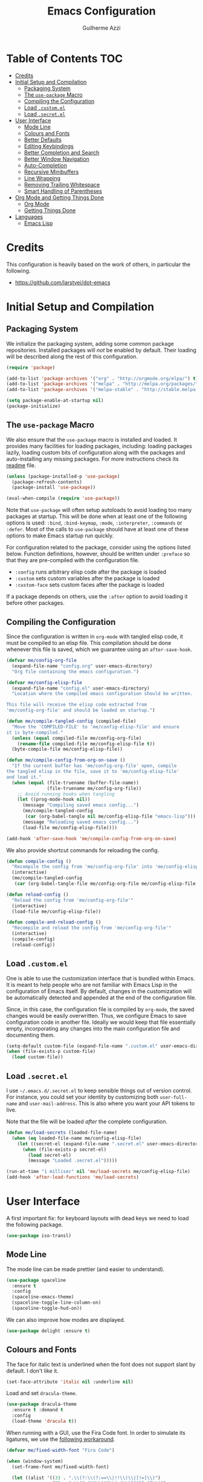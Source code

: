 #+TITLE: Emacs Configuration
#+AUTHOR: Guilherme Azzi

# Export all elisp snippets inside this file:
#+PROPERTY: header-args:emacs-lisp :tangle yes


* Table of Contents :TOC:
- [[#credits][Credits]]
- [[#initial-setup-and-compilation][Initial Setup and Compilation]]
  - [[#packaging-system][Packaging System]]
  - [[#the-use-package-macro][The =use-package= Macro]]
  - [[#compiling-the-configuration][Compiling the Configuration]]
  - [[#load-customel][Load =.custom.el=]]
  - [[#load-secretel][Load =.secret.el=]]
- [[#user-interface][User Interface]]
  - [[#mode-line][Mode Line]]
  - [[#colours-and-fonts][Colours and Fonts]]
  - [[#better-defaults][Better Defaults]]
  - [[#editing-keybindings][Editing Keybindings]]
  - [[#better-completion-and-search][Better Completion and Search]]
  - [[#better-window-navigation][Better Window Navigation]]
  - [[#auto-completion][Auto-Completion]]
  - [[#recursive-minibuffers][Recursive Minibuffers]]
  - [[#line-wrapping][Line Wrapping]]
  - [[#removing-trailing-whitespace][Removing Trailing Whitespace]]
  - [[#smart-handling-of-parentheses][Smart Handling of Parentheses]]
- [[#org-mode-and-getting-things-done][Org Mode and Getting Things Done]]
  - [[#org-mode][Org Mode]]
  - [[#getting-things-done][Getting Things Done]]
- [[#languages][Languages]]
  - [[#emacs-lisp][Emacs Lisp]]

* Credits

This configuration is heavily based on the work of others, in particular the following.

  - [[https://github.com/larstvei/dot-emacs]]


* Initial Setup and Compilation
** Packaging System

We initialize the packaging system, adding some common package
repositories.  Installed packages will /not/ be enabled by default.
Their loading will be described along the rest of this configuration.

#+BEGIN_SRC emacs-lisp
  (require 'package)

  (add-to-list 'package-archives '("org" . "http://orgmode.org/elpa/") t)
  (add-to-list 'package-archives '("melpa" . "http://melpa.org/packages/") t)
  (add-to-list 'package-archives '("melpa-stable" . "http://stable.melpa.org/packages/") t)

  (setq package-enable-at-startup nil)
  (package-initialize)
#+END_SRC

** The =use-package= Macro

We also ensure that the =use-package= macro is installed and loaded.  It
provides many facilities for loading packages, including: loading packages
lazily, loading custom bits of configuration along with the packages and
auto-installing any missing packages.  For more instructions check its [[https://github.com/jwiegley/use-package/blob/master/README.md][readme]]
file.

#+BEGIN_SRC emacs-lisp
  (unless (package-installed-p 'use-package)
    (package-refresh-contents)
    (package-install 'use-package))

  (eval-when-compile (require 'use-package))
#+END_SRC

Note that =use-package= will often setup autoloads to avoid loading too many
packages at startup.  This will be done when at least one of the following
options is used: =:bind=, =:bind-keymap=, =:mode=, =:interpreter=, =:commands=
or =:defer=.  Most of the calls to =use-package= should have at least one of
these options to make Emacs startup run quickly.

For configuration related to the package, consider using the options listed
below.  Function definitions, however, should be written under =:preface= so
that they are pre-compiled with the configuration file.

  - =:config= runs arbitrary elisp code after the package is loaded
  - =:custom= sets custom variables after the package is loaded
  - =:custom-face= sets custom faces after the package is loaded

If a package depends on others, use the =:after= option to avoid loading it
before other packages.

** Compiling the Configuration

Since the configuration is written in =org-mode= with tangled elisp code, it
must be compiled to an elisp file.  This compilation should be done whenever
this file is saved, which we guarantee using an =after-save-hook=.

#+BEGIN_SRC emacs-lisp
  (defvar me/config-org-file
    (expand-file-name "config.org" user-emacs-directory)
    "Org file containing the emacs configuration.")

  (defvar me/config-elisp-file
    (expand-file-name "config.el" user-emacs-directory)
    "Location where the compiled emacs configuration should be written.

  This file will receive the elisp code extracted from
  'me/config-org-file' and should be loaded on startup.")

  (defun me/compile-tangled-config (compiled-file)
    "Move the 'COMPILED-FILE' to 'me/config-elisp-file' and ensure
  it is byte-compiled."
    (unless (equal compiled-file me/config-org-file)
      (rename-file compiled-file me/config-elisp-file t))
    (byte-compile-file me/config-elisp-file))

  (defun me/compile-config-from-org-on-save ()
    "If the current buffer has 'me/config-org-file' open, compile
  the tangled elisp in the file, save it to 'me/config-elisp-file'
  and load it."
    (when (equal (file-truename (buffer-file-name))
                 (file-truename me/config-org-file))
      ;; Avoid running hooks when tangling
      (let ((prog-mode-hook nil))
        (message "Compiling saved emacs config...")
        (me/compile-tangled-config
         (car (org-babel-tangle nil me/config-elisp-file "emacs-lisp")))
        (message "Reloading saved emacs config...")
        (load-file me/config-elisp-file))))

  (add-hook 'after-save-hook 'me/compile-config-from-org-on-save)
#+END_SRC

We also provide shortcut commands for reloading the config.

#+BEGIN_SRC emacs-lisp
  (defun compile-config ()
    "Recompile the config from 'me/config-org-file' into 'me/config-elisp-file'"
    (interactive)
    (me/compile-tangled-config
     (car (org-babel-tangle-file me/config-org-file me/config-elisp-file "emacs-lisp"))))

  (defun reload-config ()
    "Reload the config from 'me/config-org-file'"
    (interactive)
    (load-file me/config-elisp-file))

  (defun compile-and-reload-config ()
    "Recompile and reload the config from 'me/config-org-file'"
    (interactive)
    (compile-config)
    (reload-config))
#+END_SRC

** Load =.custom.el=

One is able to use the customization interface that is bundled within Emacs.  It
is meant to help people who are not familiar with Emacs Lisp in the
configuration of Emacs itself.  By default, changes in the customization will be
automatically detected and appended at the end of the configuration file.

Since, in this case, the configuration file is compiled by =org-mode=, the saved
changes would be easily overwritten.  Thus, we configure Emacs to save
configuration code in another file.  Ideally we would keep that file essentially
empty, incorporating any changes into the main configuration file and
documenting them.

#+BEGIN_SRC emacs-lisp
  (setq-default custom-file (expand-file-name ".custom.el" user-emacs-directory))
  (when (file-exists-p custom-file)
    (load custom-file))
#+END_SRC

** Load =.secret.el=

I use =~/.emacs.d/.secret.el= to keep sensible things out of version control.
For instance, you could set your identity by customizing both =user-full-name=
and =user-mail-address=.  This is also where you want your API tokens to live.

Note that the file will be loaded /after/ the complete configuration.

#+BEGIN_SRC emacs-lisp
  (defun me/load-secrets (loaded-file-name)
    (when (eq loaded-file-name me/config-elisp-file)
      (let ((secret-el (expand-file-name ".secret.el" user-emacs-directory)))
        (when (file-exists-p secret-el)
          (load secret-el)
          (message "Loaded .secret.el")))))

  (run-at-time "1 millisec" nil 'me/load-secrets me/config-elisp-file)
  (add-hook 'after-load-functions 'me/load-secrets)
#+END_SRC



* User Interface

A first important fix: for keyboard layouts with dead keys we need to load the following package.

#+BEGIN_SRC emacs-lisp
  (use-package iso-transl)
#+END_SRC

** Mode Line

The mode line can be made prettier (and easier to understand).

#+BEGIN_SRC emacs-lisp
  (use-package spaceline
    :ensure t
    :config
    (spaceline-emacs-theme)
    (spaceline-toggle-line-column-on)
    (spaceline-toggle-hud-on))
#+END_SRC

We can also improve how modes are displayed.

#+BEGIN_SRC emacs-lisp
  (use-package delight :ensure t)
#+END_SRC

** Colours and Fonts

The face for italic text is underlined when the font does not support
slant by default.  I don't like it.

#+BEGIN_SRC emacs-lisp
  (set-face-attribute 'italic nil :underline nil)
#+END_SRC

Load and set =dracula-theme=.

#+BEGIN_SRC emacs-lisp
  (use-package dracula-theme
    :ensure t :demand t
    :config
    (load-theme 'dracula t))
#+END_SRC

When running with a GUI, use the Fira Code font.  In order to simulate
its ligatures, we use the [[https://github.com/tonsky/FiraCode/wiki/Emacs-instructions][following workaround]].

#+BEGIN_SRC emacs-lisp
  (defvar me/fixed-width-font "Fira Code")

  (when (window-system)
    (set-frame-font me/fixed-width-font)

    (let ((alist '((33 . ".\\(?:\\(?:==\\|!!\\)\\|[!=]\\)")
                   (35 . ".\\(?:###\\|##\\|_(\\|[#(?[_{]\\)")
                   (36 . ".\\(?:>\\)")
                   (37 . ".\\(?:\\(?:%%\\)\\|%\\)")
                   (38 . ".\\(?:\\(?:&&\\)\\|&\\)")
                   (42 . ".\\(?:\\(?:\\*\\*/\\)\\|\\(?:\\*[*/]\\)\\|[*/>]\\)")
                   (43 . ".\\(?:\\(?:\\+\\+\\)\\|[+>]\\)")
                   (45 . ".\\(?:\\(?:-[>-]\\|<<\\|>>\\)\\|[<>}~-]\\)")
                   (46 . ".\\(?:\\(?:\\.[.<]\\)\\|[.=-]\\)")
                   (47 . ".\\(?:\\(?:\\*\\*\\|//\\|==\\)\\|[*/=>]\\)")
                   (48 . ".\\(?:x[a-zA-Z]\\)")
                   (58 . ".\\(?:::\\|[:=]\\)")
                   (59 . ".\\(?:;;\\|;\\)")
                   (60 . ".\\(?:\\(?:!--\\)\\|\\(?:~~\\|->\\|\\$>\\|\\*>\\|\\+>\\|--\\|<[<=-]\\|=[<=>]\\||>\\)\\|[*$+~/<=>|-]\\)")
                   (61 . ".\\(?:\\(?:/=\\|:=\\|<<\\|=[=>]\\|>>\\)\\|[<=>~]\\)")
                   (62 . ".\\(?:\\(?:=>\\|>[=>-]\\)\\|[=>-]\\)")
                   (63 . ".\\(?:\\(\\?\\?\\)\\|[:=?]\\)")
                   (91 . ".\\(?:]\\)")
                   (92 . ".\\(?:\\(?:\\\\\\\\\\)\\|\\\\\\)")
                   (94 . ".\\(?:=\\)")
                   (119 . ".\\(?:ww\\)")
                   (123 . ".\\(?:-\\)")
                   (124 . ".\\(?:\\(?:|[=|]\\)\\|[=>|]\\)")
                   (126 . ".\\(?:~>\\|~~\\|[>=@~-]\\)")
                   )
                 ))
      (dolist (char-regexp alist)
        (set-char-table-range composition-function-table (car char-regexp)
                              `([,(cdr char-regexp) 0 font-shape-gstring])))))
#+END_SRC
** Better Defaults

Some UI elements are rather invasive and require a mouse.

#+BEGIN_SRC emacs-lisp
  (when window-system
    (blink-cursor-mode 0)                           ; Disable the cursor blinking
    (menu-bar-mode 0)                               ; Disable the menu bar
    (tool-bar-mode 0))                              ; Disable the tool bar
#+END_SRC

Here are some options that I consider better defaults.

#+BEGIN_SRC emacs-lisp
  (setq-default
   auto-window-vscroll nil                          ; Lighten vertical scroll
   confirm-kill-emacs 'yes-or-no-p                  ; Confirm before exiting Emacs
   cursor-in-non-selected-windows t                 ; Hide the cursor in inactive windows
   delete-by-moving-to-trash t                      ; Delete files to trash
   display-time-default-load-average nil            ; Don't display load average
   display-time-format nil                          ; Don't display the time
   fill-column 80                                   ; Set width for automatic line breaks
   help-window-select t                             ; Focus new help windows when opened
   indent-tabs-mode nil                             ; Stop using tabs to indent
   inhibit-startup-screen t                         ; Disable start-up screen
   initial-scratch-message ""                       ; Empty the initial *scratch* buffer
   left-margin-width 1 right-margin-width 1         ; Add left and right margins
   recenter-positions '(5 top bottom)               ; Set re-centering positions
   scroll-conservatively most-positive-fixnum       ; Always scroll by one line
   scroll-margin 10                                 ; Add a margin when scrolling vertically
   select-enable-clipboard t                        ; Merge system's and Emacs' clipboard
   tab-width 4                                      ; Set width for tabs
   uniquify-buffer-name-style 'forward              ; Uniquify buffer names
   window-combination-resize t                      ; Resize windows proportionally
   x-stretch-cursor t)                              ; Stretch cursor to the glyph width
  (delete-selection-mode 1)                         ; Replace region when inserting text
  (display-time-mode 1)                             ; Enable time in the mode-line
  (fset 'yes-or-no-p 'y-or-n-p)                     ; Replace yes/no prompts with y/n
  (global-subword-mode 1)                           ; Iterate through CamelCase words
  (column-number-mode 1)                            ; Display column numbers in the status bar
#+END_SRC

Garbage-collect on focus-out, Emacs /should/ feel snappier.

#+BEGIN_SRC emacs-lisp
  (add-hook 'focus-out-hook #'garbage-collect)
#+END_SRC

** Editing Keybindings

I dislike the inconsistency between =C-w= in Emacs and bash.  Set =C-w= to
behave like bash, killing backward to the beginning of a word.  Also make =C-k=
kill the region, if active---otherwise the line is killed, as in the default
behaviour.  Note that some modes will have their own variants of =kill-line=
mapped to =C-k=, and those modes should call =me/bind-kill-region-or-line= in
their configuration.

#+BEGIN_SRC emacs-lisp
  (defmacro me/bind-kill-region-or-line (key-map kill-line kill-region)
    "Define and bind a function that kills the region, if active, or the line.
  The defined function will interactively call 'KILL-REGION' when
  the region is currently active, or 'KILL-LINE' otherwise.  It
  will also be bound to 'C-k' in the given 'KEY-MAP'."
    (let ((kill-region-or-line
           (intern (format "%s-or-%s" kill-region kill-line))))
      `(progn
         (defun ,kill-region-or-line ()
           ,(format
             "Kill the region if active, otherwise kill the current line.
  See also '%s' and '%s'."
             kill-region
             kill-line)
           (interactive)
           (if (region-active-p)
               (call-interactively ',kill-region)
             (call-interactively ',kill-line)))
         (define-key ,key-map (kbd "C-k") ',kill-region-or-line))))

  (global-set-key (kbd "C-w") 'backward-kill-word)
  (me/bind-kill-region-or-line global-map kill-line kill-region)
#+END_SRC

Undoing and redoing in Emacs is inconsistent with almost every other graphical
program.  Set =C-z= to undo and =C-S-z= to redo.  Also use the =undo-tree= mode
to have better handling of the undo history.

#+BEGIN_SRC emacs-lisp
  (use-package undo-tree
    :demand t :ensure t
    :delight undo-tree-mode nil
    :commands global-undo-tree-mode
    :bind
    (:map undo-tree-map
     ("C-_" . nil)
     ("C-/" . nil)
     ("C-?" . nil)
     ("M-_" . nil)
     ("C-z" . undo-tree-undo)
     ("C-S-z" . undo-tree-redo))
    :config
    (global-undo-tree-mode 1))
#+END_SRC

** Better Completion and Search

Having a good completion mechanism can make life a lot easier.  The [[https://oremacs.com/swiper][=ivy=]]
package provides such a mechanism, which we couple with the fuzzy matching
provided by =flx=.

#+BEGIN_QUOTE
[[https://github.com/abo-abo/swiper/blob/master/README.md#ivy][abo-abo]]

Ivy is a generic completion mechanism for Emacs. While it operates similarly to
other completion schemes such as icomplete-mode, Ivy aims to be more efficient,
smaller, simpler, and smoother to use yet highly customizable.
#+END_QUOTE

When running =ivy-mode=, pressing =<return>= will use the currently selected
candidate, while =C-<return>= will use the current input instead of the current
candidate.

#+BEGIN_SRC emacs-lisp
  (use-package flx :ensure t)

  (use-package ivy
    :ensure t
    :delight ivy-mode nil
    :commands ivy-mode ivy-resume ivy-immediate-done
    :config
    (ivy-mode 1)
    (setq ivy-count-format "(%d/%d) ")
    (setq ivy-re-builders-alist
          '((swiper . ivy--regex-plus)
            (t . ivy--regex-fuzzy)))
    :custom-face
    (ivy-minibuffer-match-face-2 ((t (:background "#777777" :weight bold))))
    (ivy-minibuffer-match-face-3 ((t (:background "#777777" :weight bold))))
    (ivy-minibuffer-match-face-4 ((t (:background "#777777" :weight bold))))
    :bind
    (("C-c C-r" . 'ivy-resume)
     :map ivy-minibuffer-map
     ("C-<return>" . 'ivy-immediate-done)))
#+END_SRC

The =counsel= package provides ivy-based alternatives to some commonly used
builtin functionality, and =swiper= an alternative search command.

#+BEGIN_SRC emacs-lisp
  (use-package counsel
    :ensure t
    :bind
    (("M-x" . 'counsel-M-x)
     ("C-x C-f" . 'counsel-find-file)
     ("C-x C-S-f" . 'counsel-recentf)
     ("<f1> f" . 'counsel-describe-function)
     ("<f1> v" . 'counsel-describe-variable)
     ("<f1> l" . 'counsel-find-library)
     ("<f2> i" . 'counsel-info-lookup-symbol)
     ("C-c u" . 'counsel-unicode-char)))

  (use-package swiper
    :ensure t
    :bind
    ("C-s" . 'swiper))
#+END_SRC

** Better Window Navigation

I like to navigate between windows with =C-x <arrow>=.

#+BEGIN_SRC emacs-lisp
  (global-set-key (kbd "C-x <left>") 'windmove-left)
  (global-set-key (kbd "C-x <right>") 'windmove-right)
  (global-set-key (kbd "C-x <down>") 'windmove-down)
  (global-set-key (kbd "C-x <up>") 'windmove-up)
#+END_SRC

I also disable the usual window navigation so I get used to arrows.

#+BEGIN_SRC emacs-lisp
  (global-set-key (kbd "C-x o") nil)
#+END_SRC

** Auto-Completion

Auto-completion at point.  Display a small pop-in containing the candidates.
Use fuzzy matching provided by the =flx= package.

#+BEGIN_QUOTE
Company is a text completion framework for Emacs. The name stands for "complete
anything". It uses pluggable back-ends and front-ends to retrieve and display
completion candidates.

[[http://company-mode.github.io/][Dmitry Gutov]]
#+END_QUOTE

#+BEGIN_SRC emacs-lisp
  (use-package company
    :ensure t
    :delight company-mode nil
    :commands global-company-mode
    :config
    (setq-default
     company-idle-delay .2
     company-minimum-prefix-length 1
     company-require-match nil
     company-tooltip-align-annotations t))

  (use-package company-flx
    :ensure t
    :after company flx
    :delight company-flx-mode nil
    :commands company-flx-mode)

  (global-company-mode 1)
  (company-flx-mode 1)
#+END_SRC

** Recursive Minibuffers

   It should be possible to invoke mini minibuffer-based commands from within
   the minibuffer, keeping a stack of minibuffers.

#+BEGIN_SRC emacs-lisp
  (setq enable-recursive-minibuffers t)
#+END_SRC

** Line Wrapping

When lines are too long, they will be soft-wrapped using =visual-line-mode=.
Since this mode ignores indentation, we use =adaptive-wrap= to correct it.

#+BEGIN_SRC emacs-lisp
  (use-package adaptive-wrap
    :ensure t
    :commands adaptive-wrap-prefix-mode
    :hook
    ('visual-line-mode . 'adaptive-wrap-prefix-mode))

  (global-visual-line-mode 1)
#+END_SRC

** Removing Trailing Whitespace

By default, trailing whitespace is removed whenever a file is saved.  This can
be avoided by setting the file-local variable
=delete-trailing-whitespace-on-save= to =nil=.

#+BEGIN_SRC emacs-lisp
  (defvar delete-trailing-whitespace-on-save t
    "When non-nil, trailing whitespace is deleted before saving the file.")

  (make-variable-buffer-local 'delete-trailing-whitespace-on-save)

  (defun me/delete-trailing-whitespace-before-save ()
    "Remove trailing whitespace if 'remove-trailing-whitespace-on-save' is non-nil."
    (when delete-trailing-whitespace-on-save
      (delete-trailing-whitespace)))

  (add-hook 'before-save-hook 'me/delete-trailing-whitespace-before-save)
#+END_SRC

** Smart Handling of Parentheses

The [[https://github.com/Fuco1/smartparens][=smartparens=]] package makes it easier to deal with parentheses and
delimiters in general.  It will automatically insert the matching pair (e.g.,
when you type ='('=, it will insert =')'=), wrap the region inside parentheses,
among others.  Use the command =sp-cheat-sheet= to see the available commands
with examples.


#+BEGIN_SRC emacs-lisp
  (use-package smartparens-config
    :ensure smartparens   ; The package name differs from the provided feature
    :commands smartparens-mode)
#+END_SRC

The automatic use of =smartparens= should be ensured by setting up hooks for the
appropriate modes, under the appropriate entry of the [[Languages][Languages section]].

The =expand-region= package allows the region to be expanded according to delimiters.

#+BEGIN_SRC emacs-lisp
    (use-package expand-region
      :ensure t
      :bind
      ("C-=" . er/expand-region))
#+END_SRC


The =rainbow-delimiters= package makes parentheses and brackets colorful, so it
is easier to find the matching ones.

#+BEGIN_SRC emacs-lisp
  (use-package rainbow-delimiters
    :ensure t :defer t)
#+END_SRC



* Org Mode and Getting Things Done

#+BEGIN_QUOTE
Org mode is for keeping notes, maintaining TODO lists, planning projects, and
authoring documents with a fast and effective plain-text system.

[[http://orgmode.org/][Carsten Dominik]]
#+END_QUOTE

I use =org-mode= quite ubiquitously in Emacs, this it is loaded on every
startup.  Moreover, its configuration is complex and tied to my GTD practices,
so it is distributed over this entire section.

** Org Mode

*** Better Defaults

When setting up =org-mode=, we change a number of its settings.  First, we make
sure buffer names are surrounded by asterisks.  We also correct the binding of
=C-k= as prescribed in [[Editing Keybindings]].  Finally, we configure a few default settings.

#+BEGIN_SRC emacs-lisp
  (use-package org
    :delight org-mode "Org"
    :defer nil

    :preface
    (defun me/org-src-buffer-name (org-buffer-name language)
      "Construct the buffer name for a source editing buffer. See
    `org-src--construct-edit-buffer-name'."
      (format "*%s*" org-buffer-name))

    :config
    (setq org-startup-indented t) ; Use proper indentation

    ; Use better buffer names when editing source code blocks
    (advice-add 'org-src--construct-edit-buffer-name :override #'me/org-src-buffer-name)

    :hook
    ; Use my bindings to kill line and region (org mode has its own commands)
    (org-mode . (lambda () (me/bind-kill-region-or-line org-mode-map org-kill-line kill-region)))

    :custom
    (org-agenda-use-time-grid nil)     ; Simplify the look of agendas
    (org-log-done 'time)               ; Record completion time for tasks
    (org-log-into-drawer "LOGBOOK")    ; Write the log into a drawer
    (org-hide-leading-stars t)         ; Only show a single star for each org heading
    (org-return-follows-link t)        ; Use <return> to follow links
    (org-enforce-todo-dependencies t)  ; Make sure subtasks are completed before supertask
    (org-ellipsis " ⤵")                ; Use a prettier character for folded sections
    (org-habit-show-all-today t)       ; Always display full habit tracker
    (org-modules '(org-bibtex org-docview org-info org-habit)))
#+END_SRC

*** Appearance
**** Heading: Path to Current Item

Display in the header-line the heading of the node at the top of the window.
This avoids confusion when there is some text at the top of the window, and its
heading wouldn't be visible.

#+BEGIN_SRC emacs-lisp :tangle no
  (use-package org-sticky-header
    :ensure t :defer nil

    :custom
    (org-sticky-header-full-path 'full)
    (org-sticky-header-outline-path-separator " › ")
    (org-sticky-header-prefix "› ")
    (org-sticky-header-heading-star "")

    :hook
    (org-mode . org-sticky-header-mode))
#+END_SRC

**** Bullets

We can make =org-mode= prettier by showing actual bullets, both for headings and
for list items.  The former is provided by a package, the latter by a font
replacement rule.

#+BEGIN_SRC emacs-lisp :tangle no
  (use-package org-bullets
    :ensure t :defer nil
    :delight org-bullets-mode nil
    :hook (org-mode . org-bullets-mode))

  (font-lock-add-keywords 'org-mode
                          '(("^[[:space:]]*\\([-]\\) "
                             (0 (prog1 () (compose-region (match-beginning 1) (match-end 1) "•"))))))
#+END_SRC

**** Variable-Width Fonts

We also make text in =org-mode= be displayed with variable-width fonts, except
where we actually need fixed-width.

#+BEGIN_SRC emacs-lisp :tangle no
  ; OLD CODE, REPLACED BY org-variable-pitch
  (defun ensure-list (list-or-element)
    (if (listp list-or-element) list-or-element (list list-or-element)))

  (defun me/config-org-fixed-width ()
    (mapc (lambda (face)
            (set-face-attribute face nil :inherit
                                (cl-adjoin 'fixed-pitch
                                           (ensure-list (face-attribute face :inherit)))))
          '(org-code org-block org-block-begin-line org-block-end-line
                     org-verbatim org-table
                     org-property-value org-special-keyword)))

  (add-hook 'org-mode-hook 'variable-pitch-mode)
  (add-hook 'org-mode-hook 'me/config-org-fixed-width)
#+END_SRC

#+BEGIN_SRC emacs-lisp :tangle no
  (use-package org-variable-pitch
    :ensure t :defer nil

    :hook
    (org-mode . org-variable-pitch-minor-mode))

    :custom
    (org-variable-pitch-fixed-font me/fixed-width-font))
#+END_SRC

*** Tables of Contents

Tired of having to manually update your tables of contents?  This package will
maintain a TOC at the first heading that has a =:TOC:= tag.

#+BEGIN_SRC emacs-lisp
  (use-package toc-org
    :ensure t
    :after org
    :hook
    (org-mode . toc-org-enable))
#+END_SRC

*** Task Dependencies

We can enable richer control of dependencies between tasks.
#+BEGIN_SRC emacs-lisp
  (use-package org-edna :ensure t :defer nil)
#+END_SRC

To enable referencing other tasks, we use unique IDs.

#+BEGIN_SRC emacs-lisp
  (require 'org-id)
#+END_SRC

*** Query Language

In order to more comfortably search through the =org-mode= entries, we use the =org-ql= package.

#+BEGIN_SRC emacs-lisp
  (use-package org-ql :ensure t :defer nil)
#+END_SRC


** Getting Things Done

I am trying to adopt GTD, implemented using org-mode and following
some workflows suggested [[https://orgmode.org/worg/org-gtd-etc.html][online]].

There is a good tutorial of using =org-mode= in a GTD-like manner [[https://www.youtube.com/watch?v=R4QSTDco_w8&index=11&list=PLVtKhBrRV_ZkPnBtt_TD1Cs9PJlU0IIdE][on YouTube]].

*** Relevant Files

The first important and configurable file in my GTD setup is the inbox, where
stuff gets captured to process later.

#+BEGIN_SRC emacs-lisp
  (defgroup gtd nil
    "Configuration of my GTD setup"
    :group 'applications)

  (defcustom gtd-inbox-file nil
    "Path to an org file where captured stuff gets written."
    :type 'file
    :group 'gtd)
#+END_SRC

Besides the inbox, I may have a bunch of files containing projects, notes,
tasks, etc.  These files must be known so we can compile lists (e.g., next
actions, someday/maybes).  We keep lists of such files, so that we may share
some of them between machines.

#+BEGIN_SRC emacs-lisp
  (defcustom project-list-files nil
    "Paths to elisp files containing lists of project files."
    :type '(list file)
    :group 'gtd)

  (defun me/read-project-list-file (project-list-file)
    (let ((root-dir
           (file-truename (file-name-directory project-list-file))))
      (mapcar (lambda (path) (expand-file-name path root-dir))
              (with-temp-buffer
                (insert-file-contents project-list-file)
                (read (current-buffer))))))

  (defun me/load-project-list-file (project-list-file)
    (let ((project-list (me/read-project-list-file project-list-file)))
      (setq org-refile-targets (append org-refile-targets project-list))
      (setq org-agenda-files (append org-agenda-files project-list))))

  (defun load-project-list-files (&optional list-files)
    "Load project list files.

  Load them and add the corresponding project files to
  org-refile-targets and org-agenda-files (see custom variable
  PROJECT-LIST-FILES)"
    (interactive)
    (mapcar #'me/load-project-list-file (or list-files project-list-files)))

  (defun reload-project-list-files (&optional list-files)
    "Reset and reload project list files.

  Load them and add set corresponding project files to
  org-refile-targets and org-agenda-files (see custom variable
  PROJECT-LIST-FILES)"
    (interactive)
    (progn
      (setq org-refile-targets nil)
      (setq org-agenda-files nil)
      (load-project-list-files list-files)))
#+END_SRC





*** Steps
**** Capture

The first part of the GTD system is capturing /everything/---every
thought, task, idea---into an inbox to be later processed.  Adding a
new entry to the inbox should be super easy and frictionless, so there
is no incentive to avoid it, and it also doesn't interrupt the task at
hand.

In Emacs this we use the [[https://orgmode.org/manual/Capture.html][capture]] feature of =org-mode=, which can be
activated with =C-c c=, to add entries to =inbox.org=.  There may be
other inboxes in one's life: e-mail, messaging apps, a physical
inbox...

#+BEGIN_SRC emacs-lisp :tangle no
  (if gtd-inbox-file
      (setq org-default-notes-file gtd-inbox-file))
  (define-key global-map "\C-cc" 'org-capture)
#+END_SRC

You can add links to the captured entries with =C-c C-l=, which makes it easier
to access related material.  If you are linking to something that was accessed
inside Emacs, you can use =C-c l= to copy a link to its location, then =C-c C-l=
to paste it.

#+BEGIN_SRC emacs-lisp :tangle no
  (global-set-key (kbd "C-c l") 'org-store-link)
#+END_SRC

In particular we set up some templates for easily adding a new task or
a new reminder for a particular point in the future.

#+BEGIN_SRC emacs-lisp :tangle no
  (setq org-capture-templates
        '(("t" "To-do [inbox]" entry
           (file+headline me/gtd-inbox-file "Tasks")
           "* TODO %i%?")
          ("n" "Note [inbox]" entry
           (file+headline me/gtd-inbox-file "Notes"))))
#+END_SRC

**** Clarify and Organize

Every inbox should be periodically checked.  The meaning of each entry
should be checked, and it should either be solved or moved to the
appropriate place, according to the standard GTD workflow:

#+CAPTION: Illustration of Standard GTD Workflow
[[[[https://upload.wikimedia.org/wikipedia/commons/thumb/1/1b/GTDcanonical.png/1280px-GTDcanonical.png]]]]

In order to easily move entries from the inbox to the appropriate place, we can
[[https://orgmode.org/manual/Refile-and-copy.html#Refile-and-copy][refile]] entries with =C-c C-w=.


Tasks may be in one of the following states.
  - =NEXT=: incomplete and should be done in the near future
  - =TODO=: incomplete, but need not be done in the near future
  - =WAITING=: incomplete, but there's nothing to be done for now
  - =DONE=: completed succesfully
  - =CANCELLED=: no longer relevant

Changes to these states will often be logged, either with a timestamp and a note
(states with "@") or with just a timestamp (entries with "/!").

#+BEGIN_SRC emacs-lisp  :tangle no
  (setq org-todo-keywords
        '((sequence
           "TODO(t!)"
           "NEXT(n!)"
           "WAITING(w!)"
           "|"
           "DONE(d!)"
           "CANCELLED(c!)")))
#+END_SRC

When filing tasks and other notes, they can be annotated with tags,
which may denote a few different things.

 - Regular categories, like =:work:= or =:health:=
 - People involved in the task, like =:Dad:= or =:Sabine:=
 - GTD contexts starting with an =@=, such as =@home=, =@office=,
   =@phone=, =@email=, =@errands=, =@laptop=.

Tasks and notes can also [[orgmode.org/manual/Deadlines-and-scheduling.html][be scheduled or have deadlines]], including
repeating schedules and items.  You should avoid adding dates to
anything that isn't an appointment, a hard deadline or a tickler
entry.  The decision of what to do next should be taken based on the
current context and next tasks, not based on artificial scheduling
decisions made with possibly outdated information.

Tasks are usually grouped into projects, which may be finished or
suspended/paused.  Moreover, weekly goals can often be defined, as well as
Someday/Maybe entries.  These are signalled using tags, which should not be
inherited.

#+BEGIN_SRC emacs-lisp :tangle no
   (if (not (boundp 'org-tags-exclude-from-inheritance))
       (setq org-tags-exclude-from-inheritance nil))
  (setq org-tags-exclude-from-inheritance
        (append org-tags-exclude-from-inheritance
                '("PROJ" "DONE_PROJ" "SUSPENDED_PROJ"
                  "SOMEDAY_MAYBE" "WEEK_GOAL")))

#+END_SRC

**** Reflect

The lists should be reviewed frequently, which help keeps the big picture of
your life in your head.  Of course, reviewing every entry of every list is quite
time consuming, and shouldn't be done all the time.  A good approach is
reviewing all lists once a week---the so-called weekly review.  When deciding
what to do next, you should first review your calendar/agenda to check
appointments and deadlines, then check the =NEXT= actions, filtered by your
current context.

For day-to-day use of the GTD system, you should use both [[https://orgmode.org/manual/Sparse-trees.html][sparse trees]]
and [[https://orgmode.org/manual/Agenda-views.html#Agenda-views][agenda views]].  Each Org document can be turned into a sparse tree
with =C-c /=, which will use some dispatcher to show little, selected
information about each item in the document.

[[https://orgmode.org/manual/Agenda-views.html#Agenda-views][Agenda views]] provide a summarized overview of the calendar/agenda and
pending tasks from multiple files.  [[orgmode.org/worg/org-tutorials/org-custom-agenda-commands.html][Custom agenda commands]] can be
defined to, e.g., show only the next actions, filter them by context.

I use =C-c a= to access the agenda dispatcher, which then allows me to choose
among the many agenda views.

#+BEGIN_SRC emacs-lisp :tangle no
  (config-org-mode (global-set-key (kbd "C-c a") 'org-agenda))
#+END_SRC

A custom agenda view available with =C-c a n= will display an agenda for the
current week as well as all next actions.

#+BEGIN_SRC emacs-lisp :tangle no
  (defconst me/org-completed-date-regexp
    (concat " \\("
            "CLOSED: \\[%Y-%m-%d"
            "\\|"
            "- State \"\\(DONE\\|CANCELLED\\)\" * from .* \\[%Y-%m-%d"
            "\\|"
            "- State .* ->  *\"\\(DONE\\|CANCELLED\\)\" * \\[%Y-%m-%d"
            "\\) ")
      "Matches any completion time stamp.")

  (config-org-mode
   (setq org-agenda-custom-commands
         (if (boundp 'org-agenda-custom-commands)
             (let ((case-fold-search nil)) ; Remove previous versions of these commands
               (seq-filter (lambda (comm) (not (string-match (car comm) "wndN"))) org-agenda-custom-commands))
           nil))
   (let ((next-actions-day
          '(tags-todo "+TODO=\"NEXT\"+PRIORITY=\"A\""
                      ((org-agenda-overriding-header "Most Important/Urgent Actions for Today"))))
         (next-actions-week
          '(tags-todo "+TODO=\"NEXT\"+PRIORITY=\"B\""
                      ((org-agenda-overriding-header "Next Actions for the Week"))))
         (next-actions-rest
          '(tags-todo "+TODO=\"NEXT\"-PRIORITY=\"A\"-PRIORITY=\"B\""
                      ((org-agenda-overriding-header "Next Actions"))))
         (completed-day
          '(todo "TODO|DONE|CANCELLED" ((org-agenda-overriding-header "Completed Today")
                     (org-agenda-skip-function '(org-agenda-skip-entry-if 'notregexp (format-time-string me/org-completed-date-regexp)))
                     (org-agenda-sorting-strategy '(priority-down)))))
         (goals-week
          '(tags "+WEEK_GOAL" ((org-agenda-overriding-header "Goals for the Week"))))
         (waiting-for
          '(todo "WAITING" ((org-agenda-overriding-header "Waiting For"))))
         (projects-unfinished
          '(tags "+PROJ" ((org-agenda-overriding-header "Projects"))))
         (projects-stuck
          '(org-ql-block '(and (tags "PROJ")
                               (not (descendants (or (todo "NEXT" "WAITING")
                                                     (and (todo "TODO") (or (deadline) (scheduled)))))))
                         ((org-ql-block-header "Stuck Projects"))))
         (projects-finished
          '(tags "+DONE_PROJ" ((org-agenda-overriding-header "Finished Projects")))))
     (add-to-list 'org-agenda-custom-commands
                  `("n" "Next Actions"
                    ((agenda "" ((org-agenda-span 1) (org-deadline-warning-days 7)))
                     ,next-actions-day
                     ,next-actions-week
                     ,next-actions-rest)))
     (add-to-list 'org-agenda-custom-commands
                  `("d" "Daily Review"
                    ((agenda)
                     ,goals-week
                     ,next-actions-day
                     ,next-actions-week
                     ,next-actions-rest
                     ,waiting-for
                     ,completed-day)))
     (add-to-list 'org-agenda-custom-commands
                  `("w" "Weekly Review"
                    ((agenda "" ((org-agenda-span 'week)))
                     ,goals-week
                     ,projects-stuck
                     ;,projects-finished
                     ,projects-unfinished
                     ,waiting-for)))
     (add-to-list 'org-agenda-custom-commands
                  `("N" "Next Actions without Context"
                    tags "TODO=\"NEXT\"-{@[^w]}"))))
#+END_SRC


It is often useful to see additional information about the entries of the
agenda, such as time estimates.  This can be accessed using the column view,
invoked with =C-c C-x C-c=.  The following block defines the columns shown in
the agenda view.

#+BEGIN_SRC emacs-lisp :tangle no
  (config-org-mode
   (setq-default org-agenda-overriding-columns-format
                 "%CATEGORY %60ITEM %TODO %PRIORITY(PRI) %Effort{:} %CLOCKSUM(Time){:} %TAGS"))
#+END_SRC



* Languages

** Emacs Lisp

Lisp should use the [[Smart Handling of Parentheses][=smartparens-mode=]].

#+BEGIN_SRC emacs-lisp
  (add-hook 'emacs-lisp-mode-hook 'smartparens-mode)
  (add-hook 'emacs-lisp-mode-hook 'rainbow-delimiters-mode)
#+END_SRC
